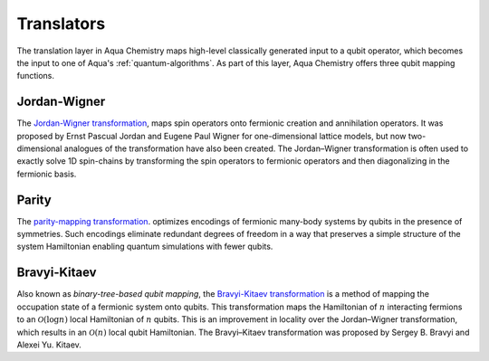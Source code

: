 .. _translators:

===========
Translators
===========

The translation layer in Aqua Chemistry maps high-level classically generated input
to a qubit operator, which becomes the input to one of Aqua's :ref:`quantum-algorithms`.
As part of this layer, Aqua Chemistry offers three qubit mapping functions.

.. _jordan-wigner:

-------------
Jordan-Wigner
-------------
The `Jordan-Wigner transformation <https://rd.springer.com/article/10.1007%2FBF01331938>`__,
maps spin operators onto fermionic creation and annihilation operators.
It was proposed by Ernst Pascual Jordan and Eugene Paul Wigner
for one-dimensional lattice models,
but now two-dimensional analogues of the transformation have also been created.
The Jordan–Wigner transformation is often used to exactly solve 1D spin-chains
by transforming the spin operators to fermionic operators and then diagonalizing
in the fermionic basis.

.. _parity:

------
Parity
------

The `parity-mapping transformation <https://arxiv.org/abs/1701.08213>`__.
optimizes encodings of fermionic many-body systems by qubits
in the presence of symmetries.
Such encodings eliminate redundant degrees of freedom in a way that preserves
a simple structure of the system Hamiltonian enabling quantum simulations with fewer qubits. 

.. _bravyi-kitaev:

-------------
Bravyi-Kitaev
-------------

Also known as *binary-tree-based qubit mapping*, the `Bravyi-Kitaev transformation
<https://www.sciencedirect.com/science/article/pii/S0003491602962548>`__
is a method of mapping the occupation state of a
fermionic system onto qubits. This transformation maps the Hamiltonian of :math:`n`
interacting fermions to an :math:`\mathcal{O}(\log n)`
local Hamiltonian of :math:`n` qubits.
This is an improvement in locality over the Jordan–Wigner transformation, which results
in an :math:`\mathcal{O}(n)` local qubit Hamiltonian.
The Bravyi–Kitaev transformation was proposed by Sergey B. Bravyi and Alexei Yu. Kitaev.

